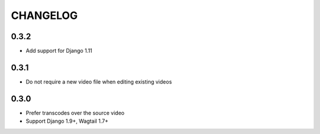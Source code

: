 CHANGELOG
=========

0.3.2
-----

- Add support for Django 1.11

0.3.1
-----

- Do not require a new video file when editing existing videos

0.3.0
-----

- Prefer transcodes over the source video
- Support Django 1.9+, Wagtail 1.7+
